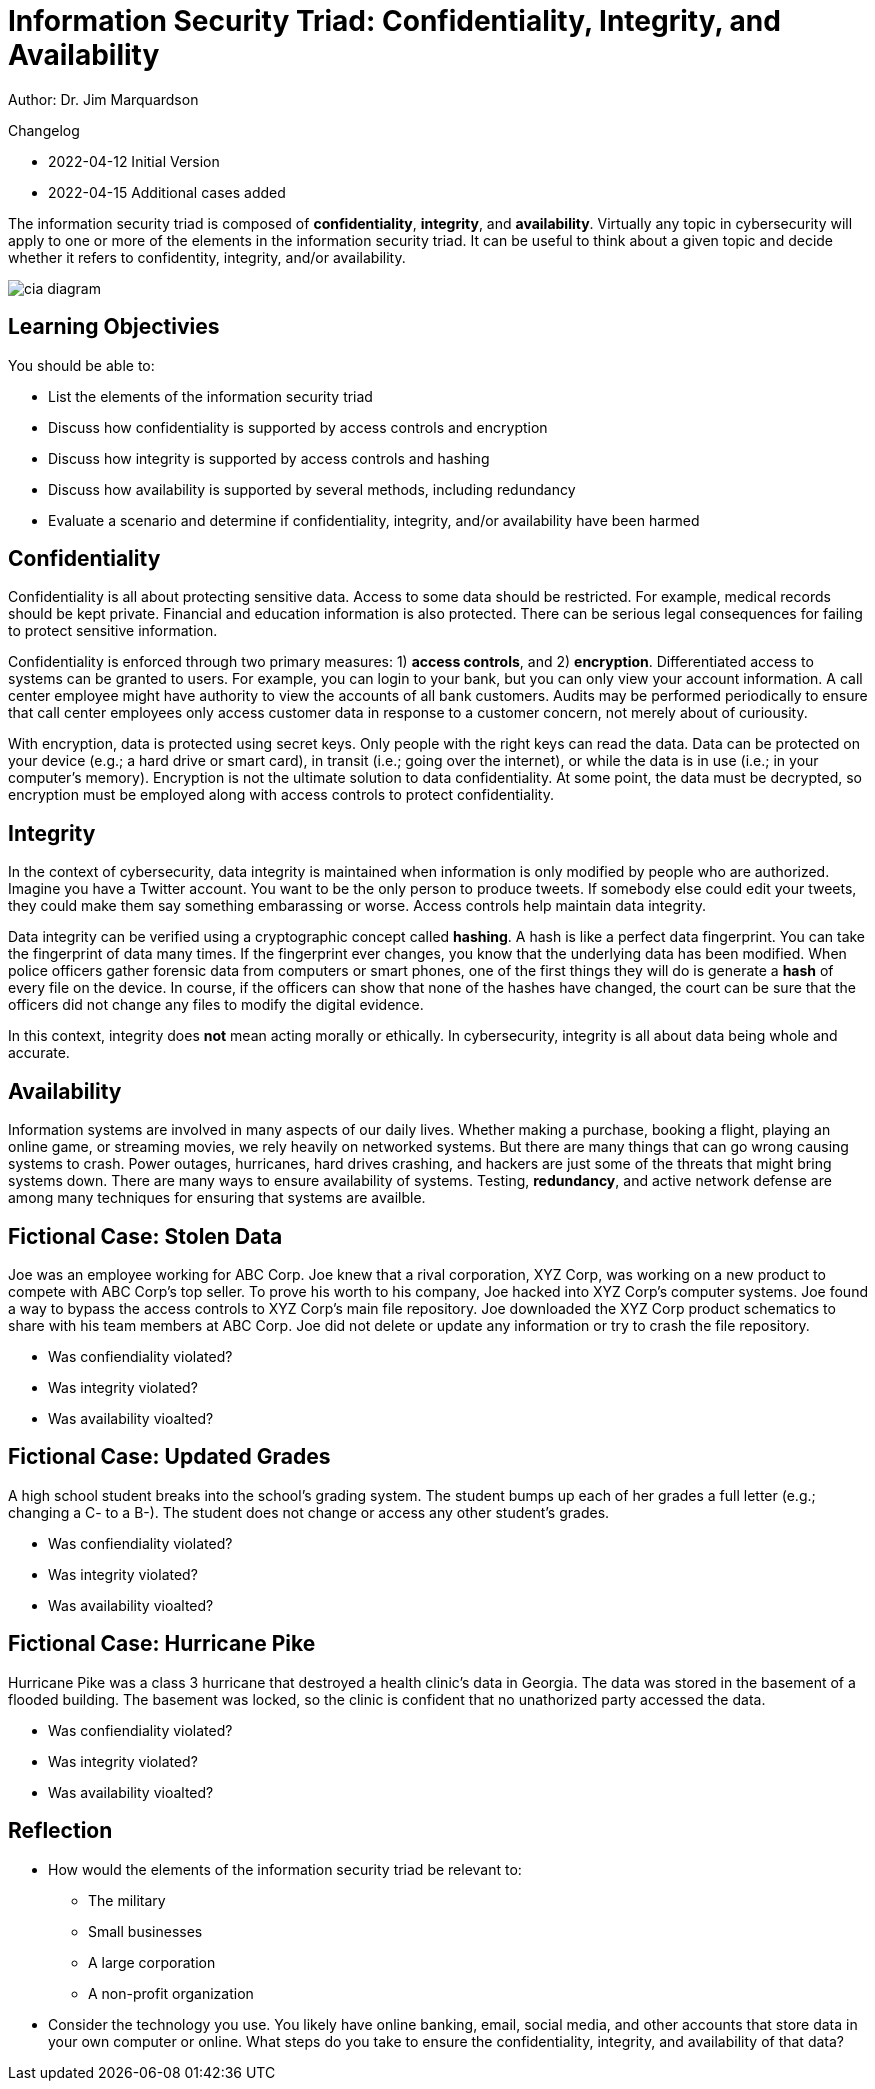 = Information Security Triad: Confidentiality, Integrity, and Availability

Author: Dr. Jim Marquardson

Changelog

* 2022-04-12 Initial Version
* 2022-04-15 Additional cases added

The information security triad is composed of *confidentiality*, *integrity*, and *availability*. Virtually any topic in cybersecurity will apply to one or more of the elements in the information security triad. It can be useful to think about a given topic and decide whether it refers to confidentity, integrity, and/or availability.

image::cia_diagram.png[]

== Learning Objectivies

You should be able to:

* List the elements of the information security triad
* Discuss how confidentiality is supported by access controls and encryption
* Discuss how integrity is supported by access controls and hashing
* Discuss how availability is supported by several methods, including redundancy
* Evaluate a scenario and determine if confidentiality, integrity, and/or availability have been harmed

== Confidentiality

Confidentiality is all about protecting sensitive data. Access to some data should be restricted. For example, medical records should be kept private. Financial and education information is also protected. There can be serious legal consequences for failing to protect sensitive information.

Confidentiality is enforced through two primary measures: 1) *access controls*, and 2) *encryption*. Differentiated access to systems can be granted to users. For example, you can login to your bank, but you can only view your account information. A call center employee might have authority to view the accounts of all bank customers. Audits may be performed periodically to ensure that call center employees only access customer data in response to a customer concern, not merely about of curiousity.

With encryption, data is protected using secret keys. Only people with the right keys can read the data. Data can be protected on your device (e.g.; a hard drive or smart card), in transit (i.e.; going over the internet), or while the data is in use (i.e.; in your computer's memory). Encryption is not the ultimate solution to data confidentiality. At some point, the data must be decrypted, so encryption must be employed along with access controls to protect confidentiality.

== Integrity

In the context of cybersecurity, data integrity is maintained when information is only modified by people who are authorized. Imagine you have a Twitter account. You want to be the only person to produce tweets. If somebody else could edit your tweets, they could make them say something embarassing or worse. Access controls help maintain data integrity. 

Data integrity can be verified using a cryptographic concept called *hashing*. A hash is like a perfect data fingerprint. You can take the fingerprint of data many times. If the fingerprint ever changes, you know that the underlying data has been modified. When police officers gather forensic data from computers or smart phones, one of the first things they will do is generate a *hash* of every file on the device. In course, if the officers can show that none of the hashes have changed, the court can be sure that the officers did not change any files to modify the digital evidence.

In this context, integrity does *not* mean acting morally or ethically. In cybersecurity, integrity is all about data being whole and accurate.

== Availability

Information systems are involved in many aspects of our daily lives. Whether making a purchase, booking a flight, playing an online game, or streaming movies, we rely heavily on networked systems. But there are many things that can go wrong causing systems to crash. Power outages, hurricanes, hard drives crashing, and hackers are just some of the threats that might bring systems down. There are many ways to ensure availability of systems. Testing, *redundancy*, and active network defense are among many techniques for ensuring that systems are availble.

== Fictional Case: Stolen Data

Joe was an employee working for ABC Corp. Joe knew that a rival corporation, XYZ Corp, was working on a new product to compete with ABC Corp's top seller. To prove his worth to his company, Joe hacked into XYZ Corp's computer systems. Joe found a way to bypass the access controls to XYZ Corp's main file repository. Joe downloaded the XYZ Corp product schematics to share with his team members at ABC Corp. Joe did not delete or update any information or try to crash the file repository.

* Was confiendiality violated?
* Was integrity violated?
* Was availability vioalted?

== Fictional Case: Updated Grades

A high school student breaks into the school's grading system. The student bumps up each of her grades a full letter (e.g.; changing a C- to a B-). The student does not change or access any other student's grades.

* Was confiendiality violated?
* Was integrity violated?
* Was availability vioalted?

== Fictional Case: Hurricane Pike

Hurricane Pike was a class 3 hurricane that destroyed a health clinic's data in Georgia. The data was stored in the basement of a flooded building. The basement was locked, so the clinic is confident that no unathorized party accessed the data. 

* Was confiendiality violated?
* Was integrity violated?
* Was availability vioalted?

== Reflection

* How would the elements of the information security triad be relevant to:
** The military
** Small businesses
** A large corporation
** A non-profit organization
* Consider the technology you use. You likely have online banking, email, social media, and other accounts that store data in your own computer or online. What steps do you take to ensure the confidentiality, integrity, and availability of that data?